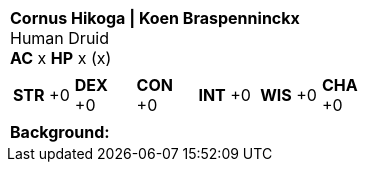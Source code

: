 [cols="1a",grid=rows]
|===
| [big]#*Cornus Hikoga \| Koen Braspenninckx*# +
  [small]#Human Druid# +
  *AC* x *HP* x (x)
|
[cols="1,1,1,1,1,1",grid=rows,frame=none,caption="",title=""]
!===
^! *STR* +0 ^! *DEX* +0 ^! *CON* +0 ^! *INT* +0 ^! *WIS* +0 ^! *CHA* +0
!===
|
*Background:*  +
|===